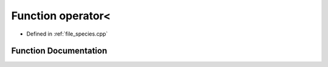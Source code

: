 .. _function_DynamicBoltzmann__operator_LT:

Function operator<
==================

- Defined in :ref:`file_species.cpp`


Function Documentation
----------------------


.. doxygenfunction:: DynamicBoltzmann::operator<
